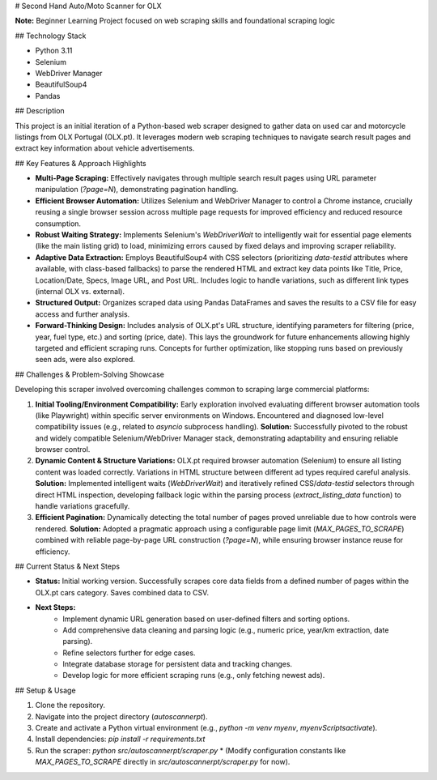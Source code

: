 # Second Hand Auto/Moto Scanner for OLX

**Note:** Beginner Learning Project focused on web scraping skills and foundational scraping logic


## Technology Stack

* Python 3.11
* Selenium
* WebDriver Manager
* BeautifulSoup4
* Pandas

## Description

This project is an initial iteration of a Python-based web scraper designed to gather data on used car and motorcycle listings from OLX Portugal (OLX.pt). It leverages modern web scraping techniques to navigate search result pages and extract key information about vehicle advertisements.

## Key Features & Approach Highlights

* **Multi-Page Scraping:** Effectively navigates through multiple search result pages using URL parameter manipulation (`?page=N`), demonstrating pagination handling.
* **Efficient Browser Automation:** Utilizes Selenium and WebDriver Manager to control a Chrome instance, crucially reusing a single browser session across multiple page requests for improved efficiency and reduced resource consumption.
* **Robust Waiting Strategy:** Implements Selenium's `WebDriverWait` to intelligently wait for essential page elements (like the main listing grid) to load, minimizing errors caused by fixed delays and improving scraper reliability.
* **Adaptive Data Extraction:** Employs BeautifulSoup4 with CSS selectors (prioritizing `data-testid` attributes where available, with class-based fallbacks) to parse the rendered HTML and extract key data points like Title, Price, Location/Date, Specs, Image URL, and Post URL. Includes logic to handle variations, such as different link types (internal OLX vs. external).
* **Structured Output:** Organizes scraped data using Pandas DataFrames and saves the results to a CSV file for easy access and further analysis.
* **Forward-Thinking Design:** Includes analysis of OLX.pt's URL structure, identifying parameters for filtering (price, year, fuel type, etc.) and sorting (price, date). This lays the groundwork for future enhancements allowing highly targeted and efficient scraping runs. Concepts for further optimization, like stopping runs based on previously seen ads, were also explored.



## Challenges & Problem-Solving Showcase

Developing this scraper involved overcoming challenges common to scraping large commercial platforms:

1.  **Initial Tooling/Environment Compatibility:** Early exploration involved evaluating different browser automation tools (like Playwright) within specific server environments on Windows. Encountered and diagnosed low-level compatibility issues (e.g., related to `asyncio` subprocess handling). **Solution:** Successfully pivoted to the robust and widely compatible Selenium/WebDriver Manager stack, demonstrating adaptability and ensuring reliable browser control.
2.  **Dynamic Content & Structure Variations:** OLX.pt required browser automation (Selenium) to ensure all listing content was loaded correctly. Variations in HTML structure between different ad types required careful analysis. **Solution:** Implemented intelligent waits (`WebDriverWait`) and iteratively refined CSS/`data-testid` selectors through direct HTML inspection, developing fallback logic within the parsing process (`extract_listing_data` function) to handle variations gracefully.
3.  **Efficient Pagination:** Dynamically detecting the total number of pages proved unreliable due to how controls were rendered. **Solution:** Adopted a pragmatic approach using a configurable page limit (`MAX_PAGES_TO_SCRAPE`) combined with reliable page-by-page URL construction (`?page=N`), while ensuring browser instance reuse for efficiency.

## Current Status & Next Steps

* **Status:** Initial working version. Successfully scrapes core data fields from a defined number of pages within the OLX.pt cars category. Saves combined data to CSV.
* **Next Steps:**
    * Implement dynamic URL generation based on user-defined filters and sorting options.
    * Add comprehensive data cleaning and parsing logic (e.g., numeric price, year/km extraction, date parsing).
    * Refine selectors further for edge cases.
    * Integrate database storage for persistent data and tracking changes.
    * Develop logic for more efficient scraping runs (e.g., only fetching newest ads).

## Setup & Usage

1.  Clone the repository.
2.  Navigate into the project directory (`autoscannerpt`).
3.  Create and activate a Python virtual environment (e.g., `python -m venv myenv`, `myenv\Scripts\activate`).
4.  Install dependencies: `pip install -r requirements.txt`
5.  Run the scraper: `python src/autoscannerpt/scraper.py`
    * (Modify configuration constants like `MAX_PAGES_TO_SCRAPE` directly in `src/autoscannerpt/scraper.py` for now).
